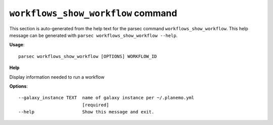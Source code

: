 
``workflows_show_workflow`` command
===============================

This section is auto-generated from the help text for the parsec command
``workflows_show_workflow``. This help message can be generated with ``parsec workflows_show_workflow
--help``.

**Usage**::

    parsec workflows_show_workflow [OPTIONS] WORKFLOW_ID

**Help**

Display information needed to run a workflow

**Options**::


      --galaxy_instance TEXT  name of galaxy instance per ~/.planemo.yml
                              [required]
      --help                  Show this message and exit.
    
